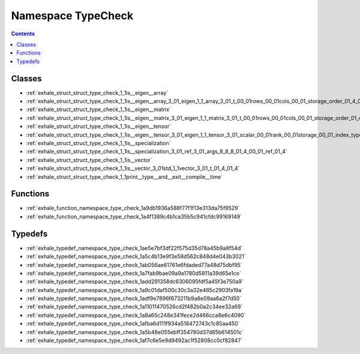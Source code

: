 
.. _namespace_TypeCheck:

Namespace TypeCheck
===================


.. contents:: Contents
   :local:
   :backlinks: none





Classes
-------


- :ref:`exhale_struct_struct_type_check_1_1is__eigen__array`

- :ref:`exhale_struct_struct_type_check_1_1is__eigen__array_3_01_eigen_1_1_array_3_01_t_00_01rows_00_01cols_00_01_storage_order_01_4_01_4`

- :ref:`exhale_struct_struct_type_check_1_1is__eigen__matrix`

- :ref:`exhale_struct_struct_type_check_1_1is__eigen__matrix_3_01_eigen_1_1_matrix_3_01_t_00_01rows_00_01cols_00_01_storage_order_01_4_01_4`

- :ref:`exhale_struct_struct_type_check_1_1is__eigen__tensor`

- :ref:`exhale_struct_struct_type_check_1_1is__eigen__tensor_3_01_eigen_1_1_tensor_3_01_scalar_00_01rank_00_01storage_00_01_index_type_01_4_01_4`

- :ref:`exhale_struct_struct_type_check_1_1is__specialization`

- :ref:`exhale_struct_struct_type_check_1_1is__specialization_3_01_ref_3_01_args_8_8_8_01_4_00_01_ref_01_4`

- :ref:`exhale_struct_struct_type_check_1_1is__vector`

- :ref:`exhale_struct_struct_type_check_1_1is__vector_3_01std_1_1vector_3_01_t_01_4_01_4`

- :ref:`exhale_struct_struct_type_check_1_1print__type__and__exit__compile__time`


Functions
---------


- :ref:`exhale_function_namespace_type_check_1a9db1936a588f77f1f13e313da75f9529`

- :ref:`exhale_function_namespace_type_check_1a4f1389c4b1ca35b5c941cfdc99169149`


Typedefs
--------


- :ref:`exhale_typedef_namespace_type_check_1ae5e7bf3df22f575d35d78a45b9a8f54d`

- :ref:`exhale_typedef_namespace_type_check_1a5c4b13e9f3e58d562c848d4e043b3021`

- :ref:`exhale_typedef_namespace_type_check_1ab056ae61761e6fdaded77a48d75dbf95`

- :ref:`exhale_typedef_namespace_type_check_1a7fab9bae09a9a1780d5811a39d65e1ce`

- :ref:`exhale_typedef_namespace_type_check_1add291358dc6306095fdf5a45f3e750a9`

- :ref:`exhale_typedef_namespace_type_check_1a9c01daf500c30c3a32e465c2903fa19a`

- :ref:`exhale_typedef_namespace_type_check_1adf9e7896f673211b9a8e09aa6a2f7d50`

- :ref:`exhale_typedef_namespace_type_check_1a11011470526cd2f482b0a2c34ee32a69`

- :ref:`exhale_typedef_namespace_type_check_1a8a65c248e341fece2d466cca8e6c4090`

- :ref:`exhale_typedef_namespace_type_check_1afba6d111f934a518472743c1c85aa450`

- :ref:`exhale_typedef_namespace_type_check_1a5b48e055ebff354780d37d85b614501c`

- :ref:`exhale_typedef_namespace_type_check_1af7c6e5e9d9492ac1f52808cc0cf82847`
